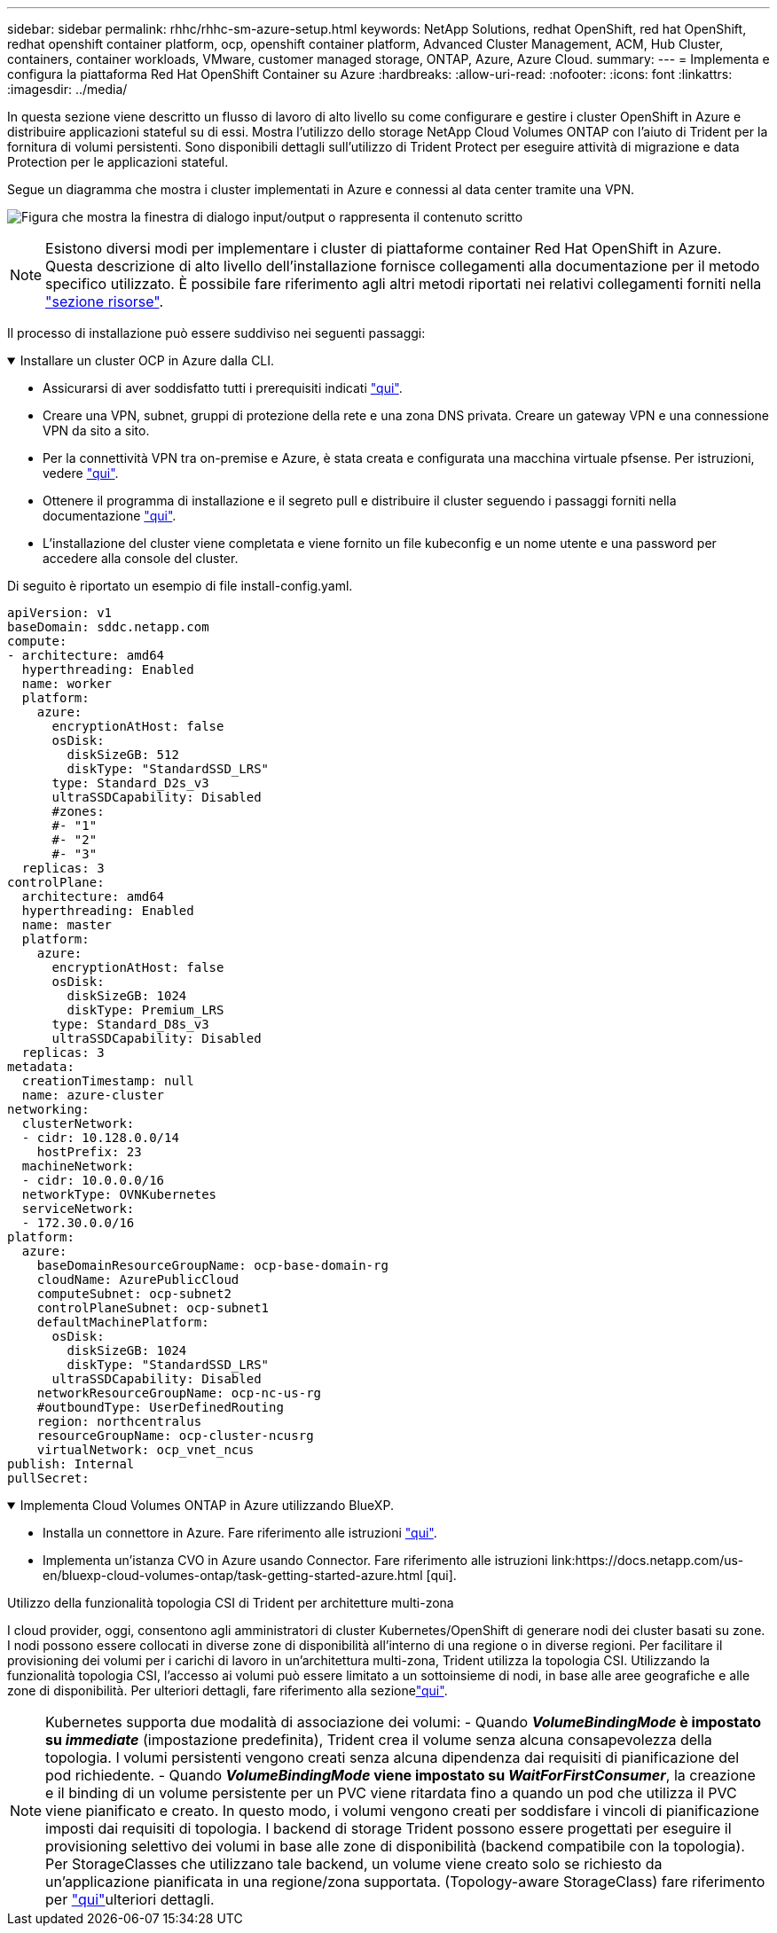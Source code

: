 ---
sidebar: sidebar 
permalink: rhhc/rhhc-sm-azure-setup.html 
keywords: NetApp Solutions, redhat OpenShift, red hat OpenShift, redhat openshift container platform, ocp, openshift container platform, Advanced Cluster Management, ACM, Hub Cluster, containers, container workloads, VMware, customer managed storage, ONTAP, Azure, Azure Cloud. 
summary:  
---
= Implementa e configura la piattaforma Red Hat OpenShift Container su Azure
:hardbreaks:
:allow-uri-read: 
:nofooter: 
:icons: font
:linkattrs: 
:imagesdir: ../media/


[role="lead"]
In questa sezione viene descritto un flusso di lavoro di alto livello su come configurare e gestire i cluster OpenShift in Azure e distribuire applicazioni stateful su di essi. Mostra l'utilizzo dello storage NetApp Cloud Volumes ONTAP con l'aiuto di Trident per la fornitura di volumi persistenti. Sono disponibili dettagli sull'utilizzo di Trident Protect per eseguire attività di migrazione e data Protection per le applicazioni stateful.

Segue un diagramma che mostra i cluster implementati in Azure e connessi al data center tramite una VPN.

image:rhhc-self-managed-azure.png["Figura che mostra la finestra di dialogo input/output o rappresenta il contenuto scritto"]


NOTE: Esistono diversi modi per implementare i cluster di piattaforme container Red Hat OpenShift in Azure. Questa descrizione di alto livello dell'installazione fornisce collegamenti alla documentazione per il metodo specifico utilizzato. È possibile fare riferimento agli altri metodi riportati nei relativi collegamenti forniti nella link:rhhc-resources.html["sezione risorse"].

Il processo di installazione può essere suddiviso nei seguenti passaggi:

.Installare un cluster OCP in Azure dalla CLI.
[%collapsible%open]
====
* Assicurarsi di aver soddisfatto tutti i prerequisiti indicati link:https://docs.openshift.com/container-platform/4.13/installing/installing_azure/installing-azure-vnet.html["qui"].
* Creare una VPN, subnet, gruppi di protezione della rete e una zona DNS privata. Creare un gateway VPN e una connessione VPN da sito a sito.
* Per la connettività VPN tra on-premise e Azure, è stata creata e configurata una macchina virtuale pfsense. Per istruzioni, vedere link:https://docs.netgate.com/pfsense/en/latest/recipes/ipsec-s2s-psk.html["qui"].
* Ottenere il programma di installazione e il segreto pull e distribuire il cluster seguendo i passaggi forniti nella documentazione link:https://docs.openshift.com/container-platform/4.13/installing/installing_azure/installing-azure-vnet.html["qui"].
* L'installazione del cluster viene completata e viene fornito un file kubeconfig e un nome utente e una password per accedere alla console del cluster.


Di seguito è riportato un esempio di file install-config.yaml.

....
apiVersion: v1
baseDomain: sddc.netapp.com
compute:
- architecture: amd64
  hyperthreading: Enabled
  name: worker
  platform:
    azure:
      encryptionAtHost: false
      osDisk:
        diskSizeGB: 512
        diskType: "StandardSSD_LRS"
      type: Standard_D2s_v3
      ultraSSDCapability: Disabled
      #zones:
      #- "1"
      #- "2"
      #- "3"
  replicas: 3
controlPlane:
  architecture: amd64
  hyperthreading: Enabled
  name: master
  platform:
    azure:
      encryptionAtHost: false
      osDisk:
        diskSizeGB: 1024
        diskType: Premium_LRS
      type: Standard_D8s_v3
      ultraSSDCapability: Disabled
  replicas: 3
metadata:
  creationTimestamp: null
  name: azure-cluster
networking:
  clusterNetwork:
  - cidr: 10.128.0.0/14
    hostPrefix: 23
  machineNetwork:
  - cidr: 10.0.0.0/16
  networkType: OVNKubernetes
  serviceNetwork:
  - 172.30.0.0/16
platform:
  azure:
    baseDomainResourceGroupName: ocp-base-domain-rg
    cloudName: AzurePublicCloud
    computeSubnet: ocp-subnet2
    controlPlaneSubnet: ocp-subnet1
    defaultMachinePlatform:
      osDisk:
        diskSizeGB: 1024
        diskType: "StandardSSD_LRS"
      ultraSSDCapability: Disabled
    networkResourceGroupName: ocp-nc-us-rg
    #outboundType: UserDefinedRouting
    region: northcentralus
    resourceGroupName: ocp-cluster-ncusrg
    virtualNetwork: ocp_vnet_ncus
publish: Internal
pullSecret:
....
====
.Implementa Cloud Volumes ONTAP in Azure utilizzando BlueXP.
[%collapsible%open]
====
* Installa un connettore in Azure. Fare riferimento alle istruzioni https://docs.netapp.com/us-en/bluexp-setup-admin/task-install-connector-azure-bluexp.html["qui"].
* Implementa un'istanza CVO in Azure usando Connector. Fare riferimento alle istruzioni link:https://docs.netapp.com/us-en/bluexp-cloud-volumes-ontap/task-getting-started-azure.html [qui].


====
.Utilizzo della funzionalità topologia CSI di Trident per architetture multi-zona
I cloud provider, oggi, consentono agli amministratori di cluster Kubernetes/OpenShift di generare nodi dei cluster basati su zone. I nodi possono essere collocati in diverse zone di disponibilità all'interno di una regione o in diverse regioni. Per facilitare il provisioning dei volumi per i carichi di lavoro in un'architettura multi-zona, Trident utilizza la topologia CSI. Utilizzando la funzionalità topologia CSI, l'accesso ai volumi può essere limitato a un sottoinsieme di nodi, in base alle aree geografiche e alle zone di disponibilità. Per ulteriori dettagli, fare riferimento alla sezionelink:https://docs.netapp.com/us-en/trident/trident-use/csi-topology.html["qui"].


NOTE: Kubernetes supporta due modalità di associazione dei volumi: - Quando **_VolumeBindingMode_ è impostato su _immediate_** (impostazione predefinita), Trident crea il volume senza alcuna consapevolezza della topologia. I volumi persistenti vengono creati senza alcuna dipendenza dai requisiti di pianificazione del pod richiedente. - Quando **_VolumeBindingMode_ viene impostato su _WaitForFirstConsumer_**, la creazione e il binding di un volume persistente per un PVC viene ritardata fino a quando un pod che utilizza il PVC viene pianificato e creato. In questo modo, i volumi vengono creati per soddisfare i vincoli di pianificazione imposti dai requisiti di topologia. I backend di storage Trident possono essere progettati per eseguire il provisioning selettivo dei volumi in base alle zone di disponibilità (backend compatibile con la topologia). Per StorageClasses che utilizzano tale backend, un volume viene creato solo se richiesto da un'applicazione pianificata in una regione/zona supportata. (Topology-aware StorageClass) fare riferimento per link:https://docs.netapp.com/us-en/trident/trident-use/csi-topology.html["qui"]ulteriori dettagli.
